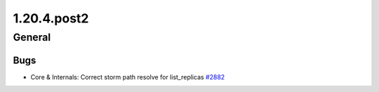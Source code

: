 ============
1.20.4.post2
============

-------
General
-------

****
Bugs
****

- Core & Internals: Correct storm path resolve for list_replicas `#2882 <https://github.com/rucio/rucio/issues/2882>`_

